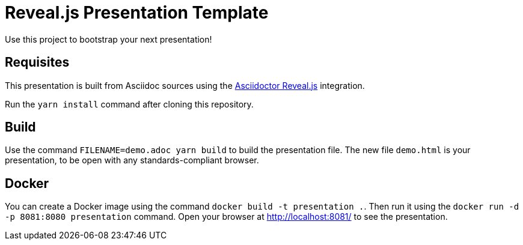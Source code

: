 = Reveal.js Presentation Template

Use this project to bootstrap your next presentation!

== Requisites

This presentation is built from Asciidoc sources using the https://asciidoctor.org/docs/asciidoctor-revealjs/[Asciidoctor Reveal.js] integration.

Run the `yarn install` command after cloning this repository. 

== Build

Use the command `FILENAME=demo.adoc yarn build` to build the presentation file. The new file `demo.html` is your presentation, to be open with any standards-compliant browser.

== Docker

You can create a Docker image using the command `docker build -t presentation .`. Then run it using the `docker run -d -p 8081:8080 presentation` command. Open your browser at http://localhost:8081/ to see the presentation.
